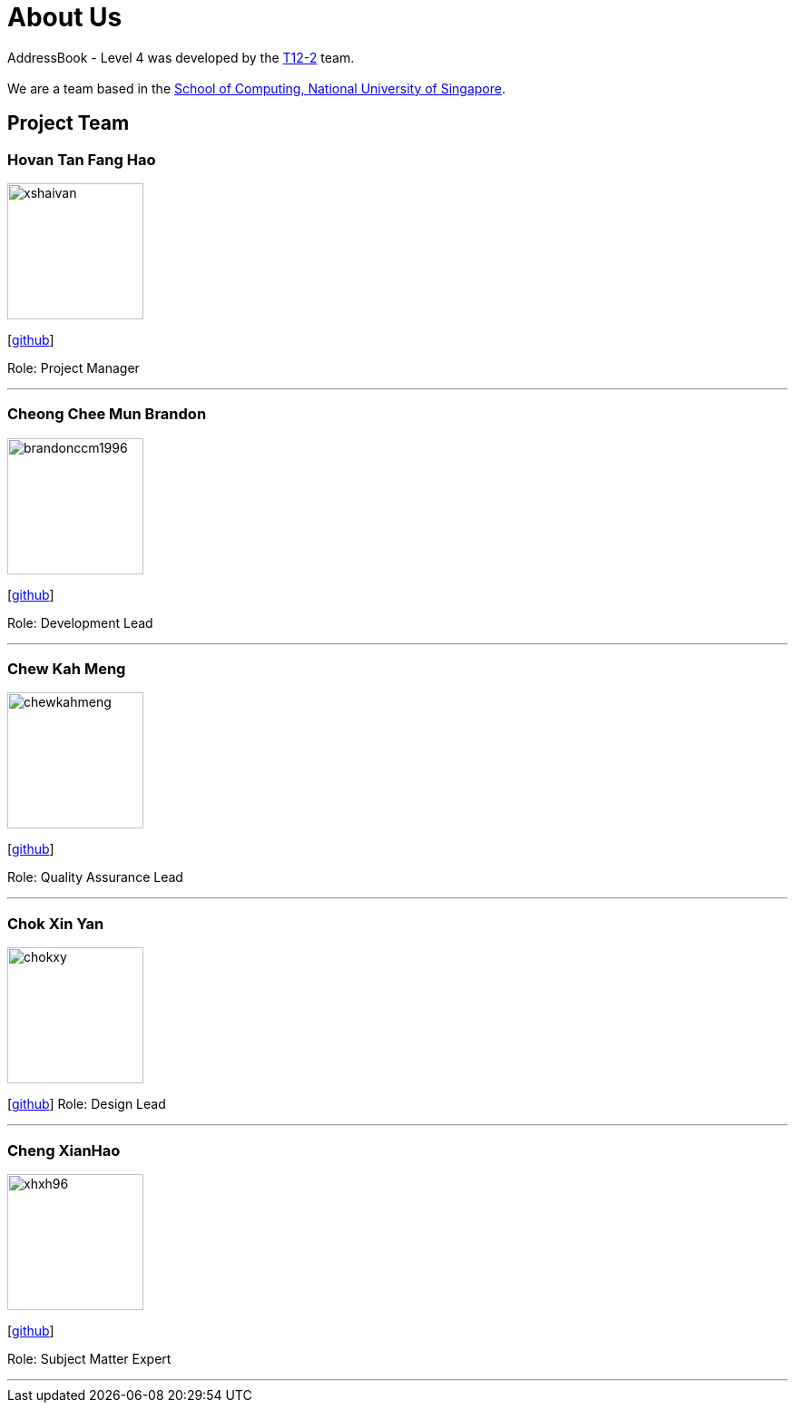 = About Us
:site-section: AboutUs
:relfileprefix: team/
:imagesDir: images
:stylesDir: stylesheets

AddressBook - Level 4 was developed by the https://github.com/CS2113-AY1819S1-T12-2[T12-2] team. +
{empty} +
We are a team based in the http://www.comp.nus.edu.sg[School of Computing, National University of Singapore].

== Project Team

=== Hovan Tan Fang Hao
image::xshaivan.png[width="150", align="left"]
{empty}[https://github.com/xShaivan[github]]

Role: Project Manager

'''

=== Cheong Chee Mun Brandon
image::brandonccm1996.png[width="150", align="left"]
{empty}[http://github.com/brandonccm1996[github]]

Role: Development Lead

'''

=== Chew Kah Meng
image::chewkahmeng.png[width="150", align="left"]
{empty}[http://github.com/chewkahmeng[github]]

Role: Quality Assurance Lead

'''

=== Chok Xin Yan
image::chokxy.png[width="150", align="left"]
{empty}[http://github.com/chokxy[github]]
Role: Design Lead

'''

=== Cheng XianHao
image::xhxh96.png[width="150", align="left"]
{empty}[http://github.com/xhxh96[github]]

Role: Subject Matter Expert

'''
